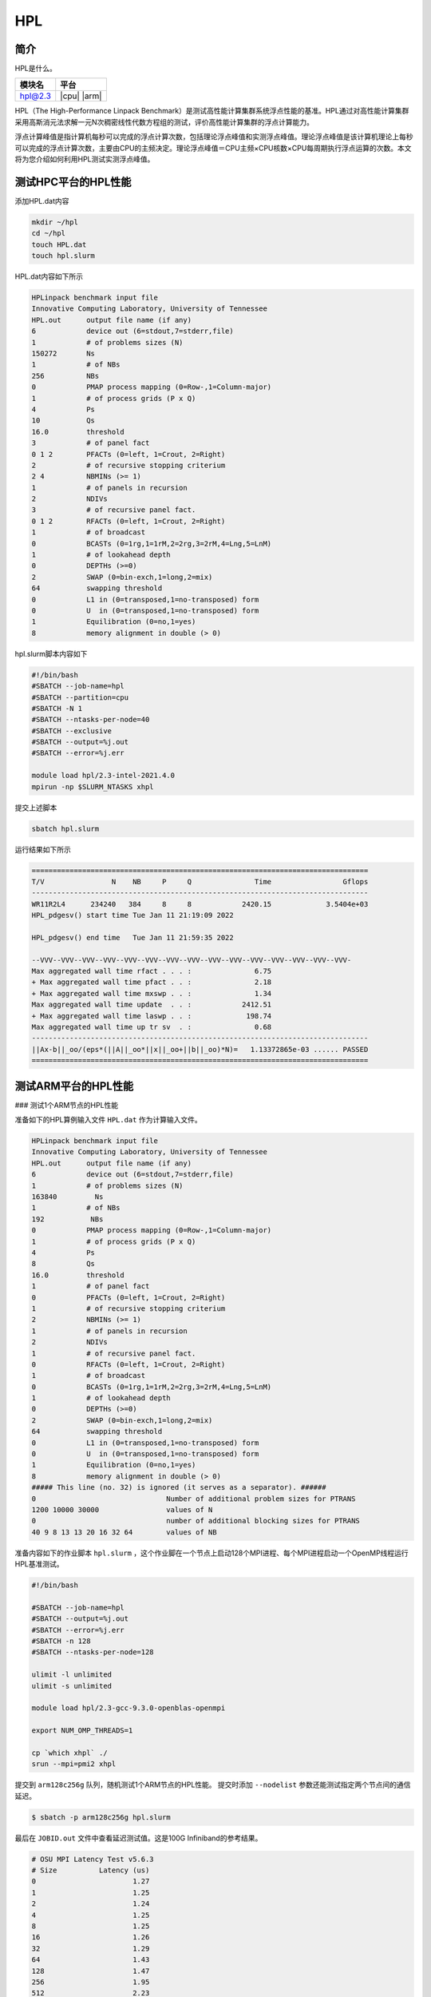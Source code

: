 HPL
===

简介
----

HPL是什么。

+------------------+-------------+
| 模块名           | 平台        |
+==================+=============+
| hpl@2.3          | |cpu| |arm| |
+------------------+-------------+

HPL（The High-Performance Linpack Benchmark）是测试高性能计算集群系统浮点性能的基准。HPL通过对高性能计算集群采用高斯消元法求解一元N次稠密线性代数方程组的测试，评价高性能计算集群的浮点计算能力。

浮点计算峰值是指计算机每秒可以完成的浮点计算次数，包括理论浮点峰值和实测浮点峰值。理论浮点峰值是该计算机理论上每秒可以完成的浮点计算次数，主要由CPU的主频决定。理论浮点峰值＝CPU主频×CPU核数×CPU每周期执行浮点运算的次数。本文将为您介绍如何利用HPL测试实测浮点峰值。

测试HPC平台的HPL性能
--------------------

添加HPL.dat内容

.. code::

   mkdir ~/hpl
   cd ~/hpl
   touch HPL.dat
   touch hpl.slurm

HPL.dat内容如下所示

.. code::

   HPLinpack benchmark input file
   Innovative Computing Laboratory, University of Tennessee
   HPL.out      output file name (if any)
   6            device out (6=stdout,7=stderr,file)
   1            # of problems sizes (N)
   150272       Ns
   1            # of NBs
   256          NBs
   0            PMAP process mapping (0=Row-,1=Column-major)
   1            # of process grids (P x Q)
   4            Ps
   10           Qs
   16.0         threshold
   3            # of panel fact
   0 1 2        PFACTs (0=left, 1=Crout, 2=Right)
   2            # of recursive stopping criterium
   2 4          NBMINs (>= 1)
   1            # of panels in recursion
   2            NDIVs
   3            # of recursive panel fact.
   0 1 2        RFACTs (0=left, 1=Crout, 2=Right)
   1            # of broadcast
   0            BCASTs (0=1rg,1=1rM,2=2rg,3=2rM,4=Lng,5=LnM)
   1            # of lookahead depth
   0            DEPTHs (>=0)
   2            SWAP (0=bin-exch,1=long,2=mix)
   64           swapping threshold
   0            L1 in (0=transposed,1=no-transposed) form
   0            U  in (0=transposed,1=no-transposed) form
   1            Equilibration (0=no,1=yes)
   8            memory alignment in double (> 0)

hpl.slurm脚本内容如下

.. code::

   #!/bin/bash
   #SBATCH --job-name=hpl
   #SBATCH --partition=cpu
   #SBATCH -N 1
   #SBATCH --ntasks-per-node=40
   #SBATCH --exclusive
   #SBATCH --output=%j.out
   #SBATCH --error=%j.err

   module load hpl/2.3-intel-2021.4.0
   mpirun -np $SLURM_NTASKS xhpl

提交上述脚本

.. code::

   sbatch hpl.slurm

运行结果如下所示

.. code::

        ================================================================================
        T/V                N    NB     P     Q               Time                 Gflops
        --------------------------------------------------------------------------------
        WR11R2L4      234240   384     8     8            2420.15             3.5404e+03
        HPL_pdgesv() start time Tue Jan 11 21:19:09 2022

        HPL_pdgesv() end time   Tue Jan 11 21:59:35 2022

        --VVV--VVV--VVV--VVV--VVV--VVV--VVV--VVV--VVV--VVV--VVV--VVV--VVV--VVV--VVV-
        Max aggregated wall time rfact . . . :               6.75
        + Max aggregated wall time pfact . . :               2.18
        + Max aggregated wall time mxswp . . :               1.34
        Max aggregated wall time update  . . :            2412.51
        + Max aggregated wall time laswp . . :             198.74
        Max aggregated wall time up tr sv  . :               0.68
        --------------------------------------------------------------------------------
        ||Ax-b||_oo/(eps*(||A||_oo*||x||_oo+||b||_oo)*N)=   1.13372865e-03 ...... PASSED
        ================================================================================

测试ARM平台的HPL性能
--------------------

### 测试1个ARM节点的HPL性能

准备如下的HPL算例输入文件 ``HPL.dat`` 作为计算输入文件。


.. code::

    HPLinpack benchmark input file
    Innovative Computing Laboratory, University of Tennessee
    HPL.out      output file name (if any) 
    6            device out (6=stdout,7=stderr,file)
    1            # of problems sizes (N)
    163840         Ns
    1            # of NBs
    192           NBs
    0            PMAP process mapping (0=Row-,1=Column-major)
    1            # of process grids (P x Q)
    4            Ps
    8            Qs
    16.0         threshold
    1            # of panel fact
    0            PFACTs (0=left, 1=Crout, 2=Right)
    1            # of recursive stopping criterium
    2            NBMINs (>= 1)
    1            # of panels in recursion
    2            NDIVs
    1            # of recursive panel fact.
    0            RFACTs (0=left, 1=Crout, 2=Right)
    1            # of broadcast
    0            BCASTs (0=1rg,1=1rM,2=2rg,3=2rM,4=Lng,5=LnM)
    1            # of lookahead depth
    0            DEPTHs (>=0)
    2            SWAP (0=bin-exch,1=long,2=mix)
    64           swapping threshold
    0            L1 in (0=transposed,1=no-transposed) form
    0            U  in (0=transposed,1=no-transposed) form
    1            Equilibration (0=no,1=yes)
    8            memory alignment in double (> 0)
    ##### This line (no. 32) is ignored (it serves as a separator). ######
    0                               Number of additional problem sizes for PTRANS
    1200 10000 30000                values of N
    0                               number of additional blocking sizes for PTRANS
    40 9 8 13 13 20 16 32 64        values of NB

准备内容如下的作业脚本 ``hpl.slurm`` ，这个作业脚在一个节点上启动128个MPI进程、每个MPI进程启动一个OpenMP线程运行HPL基准测试。

.. code:: bash

    #!/bin/bash
    
    #SBATCH --job-name=hpl
    #SBATCH --output=%j.out
    #SBATCH --error=%j.err
    #SBATCH -n 128 
    #SBATCH --ntasks-per-node=128
    
    ulimit -l unlimited
    ulimit -s unlimited
    
    module load hpl/2.3-gcc-9.3.0-openblas-openmpi

    export NUM_OMP_THREADS=1

    cp `which xhpl` ./
    srun --mpi=pmi2 xhpl

提交到 ``arm128c256g`` 队列，随机测试1个ARM节点的HPL性能。
提交时添加 ``--nodelist`` 参数还能测试指定两个节点间的通信延迟。

.. code:: bash

    $ sbatch -p arm128c256g hpl.slurm

最后在 ``JOBID.out`` 文件中查看延迟测试值。这是100G Infiniband的参考结果。

.. code::

    # OSU MPI Latency Test v5.6.3
    # Size          Latency (us)
    0                       1.27
    1                       1.25
    2                       1.24
    4                       1.25
    8                       1.25
    16                      1.26
    32                      1.29
    64                      1.43
    128                     1.47
    256                     1.95
    512                     2.23
    1024                    2.77
    2048                    3.61
    4096                    4.86
    8192                    7.20
    16384                   9.93
    32768                  15.40
    65536                  26.64
    131072                 49.34
    262144                 27.79
    524288                 49.03
    1048576                91.58
    2097152               176.82
    4194304               346.91

使用 ``osu_mbw_mr`` 测量点对点通信带宽
--------------------------------------

准备内容如下的作业脚本 ``osu_bw.slurm`` ，这个作业脚本在两个节点上各启动一个MPI进程，测量两个MPI进程之间的通信带宽。

.. code:: bash

    #!/bin/bash
    
    #SBATCH --job-name=osu_bw
    #SBATCH --output=%j.out
    #SBATCH --error=%j.err
    #SBATCH -n 2
    #SBATCH --ntasks-per-node=1
    #SBATCH --exclusive
    
    ulimit -l unlimited
    ulimit -s unlimited
    
    module load osu-micro-benchmarks/5.6.3-gcc-9.3.0-openmpi
    
    srun --mpi=pmi2 osu_mbw_mr

提交到 ``arm128c256g`` 队列，随机测试两个ARM节点间的MPI通信带宽。

.. code:: bash

    $ sbatch -p arm128c256g osu_bw.slurm

提交时添加 ``--nodelist`` 参数还能测试指定两个节点间的通信延迟。

.. code:: bash

    $ sbatch -p arm128c256g --nodelist=kp[020-021] osu_bw.slurm

最后在 ``JOBID.out`` 文件中查看带宽测试结果。这是100G Infiniband MPI带宽的参考结果。

.. code::

    # OSU MPI Multiple Bandwidth / Message Rate Test v5.6.3
    # [ pairs: 1 ] [ window size: 64 ]
    # Size                  MB/s        Messages/s
    1                       4.24        4235302.84
    2                       8.82        4409629.80
    4                      17.55        4387775.11
    8                      34.67        4333726.75
    16                     67.82        4238584.63
    32                    129.61        4050327.86
    64                    262.59        4102908.64
    128                   499.14        3899519.14
    256                   811.93        3171585.76
    512                  1529.29        2986902.43
    1024                 2068.14        2019668.41
    2048                 2700.72        1318710.75
    4096                 3399.47         829948.38
    8192                 3878.01         473390.04
    16384               11338.92         692072.80
    32768               11810.79         360436.61
    65536               12074.32         184239.48
    131072              12190.81          93008.50
    262144              12266.13          46791.59
    524288              12305.57          23471.02
    1048576             12324.26          11753.33
    2097152             12335.56           5882.05
    4194304             12340.24           2942.14

参考资料
--------

- OSU Benchmarks gromacs官方网站 http://mvapich.cse.ohio-state.edu/benchmarks/
- DOWNLOAD, COMPILE AND RUN THE OSU BENCHMARK on AWS https://www.hpcworkshops.com/07-efa/04-complie-run-osu.html
- HOW DO I TUNE MY HPL.DAT FILE? https://www.advancedclustering.com/act_kb/tune-hpl-dat-file/
